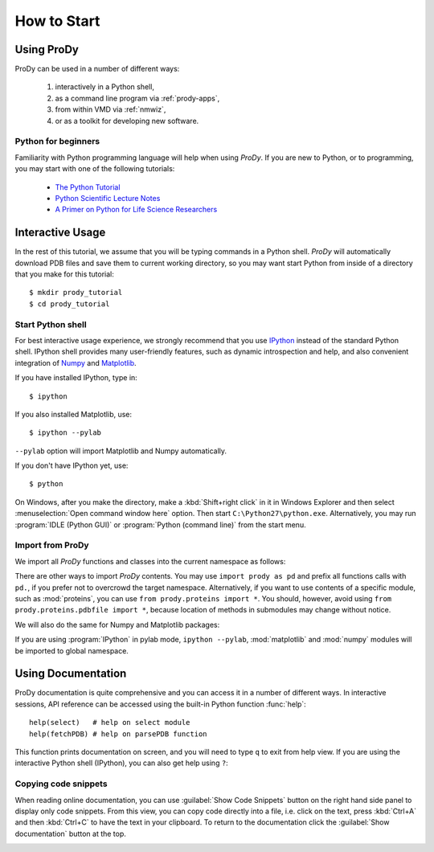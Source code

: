 How to Start
===============================================================================

Using ProDy
-------------------------------------------------------------------------------

ProDy can be used in a number of different ways:

  #. interactively in a Python shell,
  #. as a command line program via :ref:`prody-apps`,
  #. from within VMD via :ref:`nmwiz`,
  #. or as a toolkit for developing new software.


Python for beginners
^^^^^^^^^^^^^^^^^^^^

Familiarity with Python programming language will help when using *ProDy*.  If
you are new to Python, or to programming, you may start with one of the
following tutorials:

  * `The Python Tutorial <http://docs.python.org/tutorial/>`_
  * `Python Scientific Lecture Notes <http://scipy-lectures.github.com/>`_
  * `A Primer on Python for Life Science Researchers
    <http://www.ploscompbiol.org/article/info%3Adoi%2F10.1371%2Fjournal.pcbi.0030199>`_



Interactive Usage
-------------------------------------------------------------------------------

In the rest of this tutorial, we assume that you will be typing commands in a
Python shell.  *ProDy* will automatically download PDB files and save them to
current working directory, so you may want start Python from inside of a
directory that you make for this tutorial::

  $ mkdir prody_tutorial
  $ cd prody_tutorial


Start Python shell
^^^^^^^^^^^^^^^^^^

For best interactive usage experience, we strongly recommend that you use
`IPython`_ instead of the standard Python shell. IPython shell provides many
user-friendly features, such as dynamic introspection and help, and also
convenient integration of `Numpy`_ and `Matplotlib`_.


If you have installed IPython, type in::

  $ ipython

If you also installed Matplotlib, use::

  $ ipython --pylab

``--pylab`` option will import Matplotlib and Numpy automatically.

If you don't have IPython yet, use::

  $ python


On Windows, after you make the directory, make a :kbd:`Shift+right click` in it
in Windows Explorer and then select :menuselection:`Open command window here`
option.  Then start ``C:\Python27\python.exe``.  Alternatively, you may
run :program:`IDLE (Python GUI)` or :program:`Python (command line)` from the
start menu.


Import from ProDy
^^^^^^^^^^^^^^^^^

We import all *ProDy* functions and classes into the current namespace as
follows:

.. ipython:: python

   from prody import *

There are other ways to import *ProDy* contents.  You may use ``import prody as
pd`` and prefix all functions calls with ``pd.``, if you prefer not to
overcrowd the target namespace.  Alternatively, if you want to use contents of
a specific module, such as :mod:`proteins`, you can use
``from prody.proteins import *``.  You should, however, avoid using
``from prody.proteins.pdbfile import *``, because location of methods
in submodules may change without notice.

We will also do the same for Numpy and Matplotlib packages:

.. ipython:: python

   from matplotlib.pyplot import *
   from numpy import *

If you are using :program:`IPython` in pylab mode, ``ipython --pylab``,
:mod:`matplotlib` and :mod:`numpy` modules will be imported to global
namespace.


Using Documentation
-------------------------------------------------------------------------------

ProDy documentation is quite comprehensive and you can access it in a number of
different ways.  In interactive sessions, API reference can be accessed using
the built-in Python function :func:`help`::

   help(select)   # help on select module
   help(fetchPDB) # help on parsePDB function

This function prints documentation on screen, and you will need to type ``q``
to exit from help view.  If you are using the interactive Python shell
(IPython), you can also get help using ``?``:

.. ipython::

   In [1]: fetchPDB ?


Copying code snippets
^^^^^^^^^^^^^^^^^^^^^

When reading online documentation, you can use :guilabel:`Show Code Snippets`
button on the right hand side panel to display only code snippets.  From this
view, you can copy code directly into a file, i.e. click on the text, press
:kbd:`Ctrl+A` and then :kbd:`Ctrl+C` to have the text in your clipboard. To
return to the documentation click the :guilabel:`Show documentation` button
at the top.

.. image:: /_static/codesnippets.png
   :align: center
   :alt: Getting ProDy code snippets.
   :scale: 80 %


.. _IPython: http://ipython.scipy.org/
.. _Numpy: http://www.numpy.org/
.. _Matplotlib: http://matplotlib.sourceforge.net